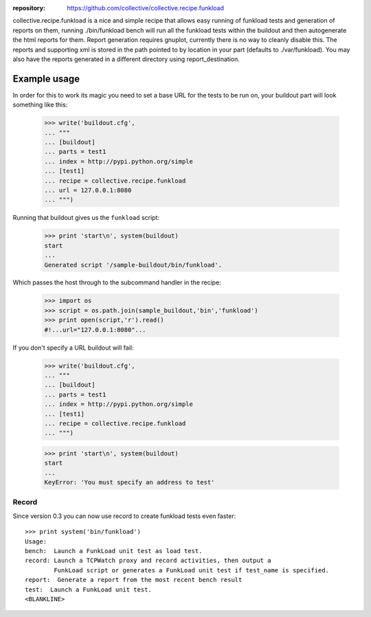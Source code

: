 :repository: https://github.com/collective/collective.recipe.funkload


collective.recipe.funkload is a nice and simple recipe that allows easy running of funkload tests and generation of reports on them,
running ./bin/funkload bench will run all the funkload tests within the buildout and then autogenerate the html reports for them.
Report generation requires gnuplot, currently there is no way to cleanly disable this.  The reports and supporting xml is stored in
the path pointed to by location in your part (defaults to ./var/funkload).  You may also have the reports generated in a different directory
using report_destination.


Example usage
=============

In order for this to work its magic you need to set a base URL for the tests
to be run on, your buildout part will look something like this:

  >>> write('buildout.cfg',
  ... """
  ... [buildout]
  ... parts = test1
  ... index = http://pypi.python.org/simple
  ... [test1]
  ... recipe = collective.recipe.funkload
  ... url = 127.0.0.1:8080 
  ... """)

Running that buildout gives us the ``funkload`` script:

  >>> print 'start\n', system(buildout) 
  start
  ...
  Generated script '/sample-buildout/bin/funkload'.

Which passes the host through to the subcommand handler in the recipe:

  >>> import os
  >>> script = os.path.join(sample_buildout,'bin','funkload')
  >>> print open(script,'r').read()
  #!...url="127.0.0.1:8080"...

If you don't specify a URL buildout will fail:

  >>> write('buildout.cfg',
  ... """
  ... [buildout]
  ... parts = test1
  ... index = http://pypi.python.org/simple
  ... [test1]
  ... recipe = collective.recipe.funkload
  ... """)

  >>> print 'start\n', system(buildout) 
  start
  ...
  KeyError: 'You must specify an address to test'


Record
------

Since version 0.3 you can now use record to create funkload tests even faster::

    >>> print system('bin/funkload')
    Usage:
    bench:  Launch a FunkLoad unit test as load test. 
    record: Launch a TCPWatch proxy and record activities, then output a 
            FunkLoad script or generates a FunkLoad unit test if test_name is specified.
    report:  Generate a report from the most recent bench result 
    test:  Launch a FunkLoad unit test. 
    <BLANKLINE> 
